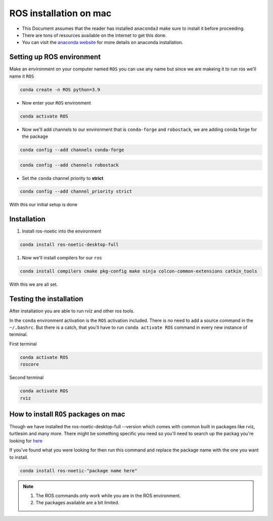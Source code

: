 ROS installation on mac
================

-  This Document assumes that the reader has installed ``anaconda3``
   make sure to install it before proceeding.
-  There are tons of resources available on the Internet to get this
   done.
-  You can visit the `anaconda website <https://docs.anaconda.com/free/anaconda/install/mac-os.html>`__ for more details on anaconda installation.

Setting up ROS environment
-----------------------

Make an environment on your computer named ``ROS``
you can use any name but since we are makeing it to run ros we'll name it  ``ROS``

.. code:: shell

   conda create -n ROS python=3.9

- Now enter your ``ROS`` environment

.. code:: shell

   conda activate ROS

- Now we'll add channels to our environment that is ``conda-forge`` and ``robostack``, we are adding conda forge for the package 

.. code:: shell

   conda config --add channels conda-forge 

.. code:: shell

   conda config --add channels robostack

- Set the ``conda`` channel priority to **strict**

.. code:: shell

   conda config --add channel_priority strict

With this our initial setup is done

Installation 
------------

1. Install ros-noetic into the environment 

.. code:: shell

    conda install ros-noetic-desktop-full

#. Now we'll install compilers for our ``ros``

.. code:: shell

    conda install compilers cmake pkg-config make ninja colcon-common-extensions catkin_tools

With this we are all set.

Testing the installation
------------------------

After installation you are able to run rviz and other ros tools.

In the ``conda`` environment activation is the ``ROS`` activation included. There is no need to add a source command in the ``~/.bashrc``. But there is a catch, that you'll have to run ``conda activate ROS`` command in every new instance of terminal.

First terminal

.. code:: shell

   conda activate ROS
   roscore

Second terminal

.. code:: shell

   conda activate ROS
   rviz

How to install ``ROS`` packages on mac
-----------------------------------------

Though we have installed the ros-noetic-desktop-full --version which comes with common built in packages like rviz, turtlesim and many more. There might be something specific you need so you'll need to search up the packag you're looking for `here <https://robostack.github.io/noetic.html>`__

If you've found what you were looking for then run this command and replace the package name with the one you want to install.

.. code:: shell

   conda install ros-noetic-"package name here"

.. Note::
    #. The ROS commands only work while you are in the ROS environment. 
    #. The packages available are a bit limited.
 
